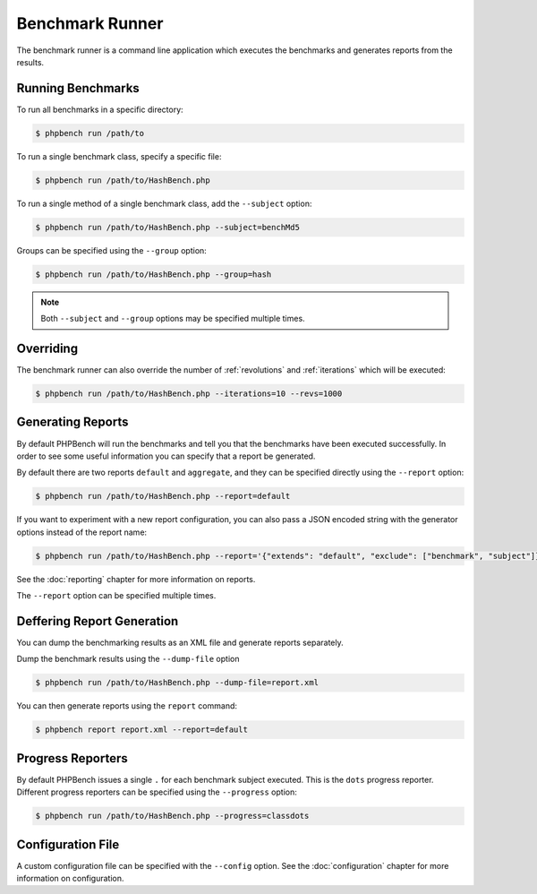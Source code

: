 Benchmark Runner
================

The benchmark runner is a command line application which executes the
benchmarks and generates reports from the results.

Running Benchmarks
------------------

To run all benchmarks in a specific directory:

.. code-block:: bash

    $ phpbench run /path/to

To run a single benchmark class, specify a specific file:

.. code-block:: bash

    $ phpbench run /path/to/HashBench.php

To run a single method of a single benchmark class, add the ``--subject``
option:

.. code-block:: bash

    $ phpbench run /path/to/HashBench.php --subject=benchMd5

Groups can be specified using the ``--group`` option:

.. code-block:: bash

    $ phpbench run /path/to/HashBench.php --group=hash

.. note::

    Both ``--subject`` and ``--group`` options may be specified multiple
    times.

.. _overriding:

Overriding
----------

The benchmark runner can also override the number of :ref:`revolutions` and
:ref:`iterations` which will be executed:

.. code-block:: bash

    $ phpbench run /path/to/HashBench.php --iterations=10 --revs=1000

Generating Reports
------------------

By default PHPBench will run the benchmarks and tell you that the benchmarks
have been executed successfully. In order to see some useful information you
can specify that a report be generated.

By default there are two reports ``default`` and ``aggregate``, and they can
be specified directly using the ``--report`` option:

.. code-block:: bash

    $ phpbench run /path/to/HashBench.php --report=default

If you want to experiment with a new report configuration, you can also pass a
JSON encoded string with the generator options instead of the report name:

.. code-block:: bash

    $ phpbench run /path/to/HashBench.php --report='{"extends": "default", "exclude": ["benchmark", "subject"]}'

See the :doc:`reporting` chapter for more information on reports.

The ``--report`` option can be specified multiple times.

Deffering Report Generation
---------------------------

You can dump the benchmarking results as an XML file and generate reports
separately.

Dump the benchmark results using the ``--dump-file`` option

.. code-block:: bash

    $ phpbench run /path/to/HashBench.php --dump-file=report.xml

You can then generate reports using the ``report`` command:

.. code-block:: bash

    $ phpbench report report.xml --report=default

Progress Reporters
------------------

By default PHPBench issues a single ``.`` for each benchmark subject executed.
This is the ``dots`` progress reporter. Different progress reporters can be
specified using the ``--progress`` option:

.. code-block:: bash

    $ phpbench run /path/to/HashBench.php --progress=classdots

Configuration File
------------------

A custom configuration file can be specified with the ``--config`` option.  See
the :doc:`configuration` chapter for more information on configuration.
